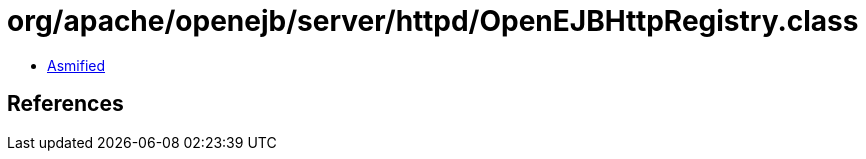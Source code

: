 = org/apache/openejb/server/httpd/OpenEJBHttpRegistry.class

 - link:OpenEJBHttpRegistry-asmified.java[Asmified]

== References

